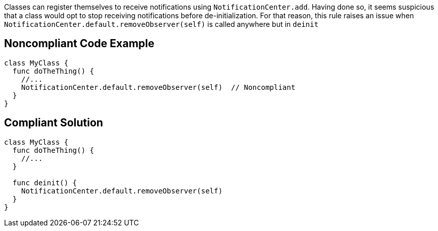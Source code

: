 Classes can register themselves to receive notifications using ``++NotificationCenter.add++``. Having done so, it seems suspicious that a class would opt to stop receiving notifications before de-initialization. For that reason, this rule raises an issue when ``++NotificationCenter.default.removeObserver(self)++`` is called anywhere but in ``++deinit++``

== Noncompliant Code Example

----
class MyClass {
  func doTheThing() {
    //...
    NotificationCenter.default.removeObserver(self)  // Noncompliant
  }
}
----

== Compliant Solution

----
class MyClass {
  func doTheThing() {
    //...
  }

  func deinit() {
    NotificationCenter.default.removeObserver(self)
  }
}
----
